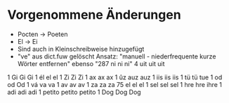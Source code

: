 * Vorgenommene Änderungen
  - Pocten -> Poeten
  - El -> Ei
  - Sind auch in Kleinschreibweise hinzugefügt
  - "ve" aus dict.fuw gelöscht 
    Ansatz: "manuell - niederfrequente kurze Wörter entfernen"
    ebenso "287	ni	ni	ni"
           4	uit	uit	uit
1	Gi	Gi	Gi
1	él	el	el
1	Zi	Zi	Zi
1	ax	ax	ax
1	ûz	auz	auz
1	iis	iis	iis
1	tü	tü	tue
1	od	od	Od
1	vá	va	va
1	av	av	av
1	za	za	za
75	el	el	el
1	sel	sel	sel
1	hre	hre	ihre
1	adi	adi	adi
1	petito	petito	petito
1	Dog	Dog	Dog
 
 

 
